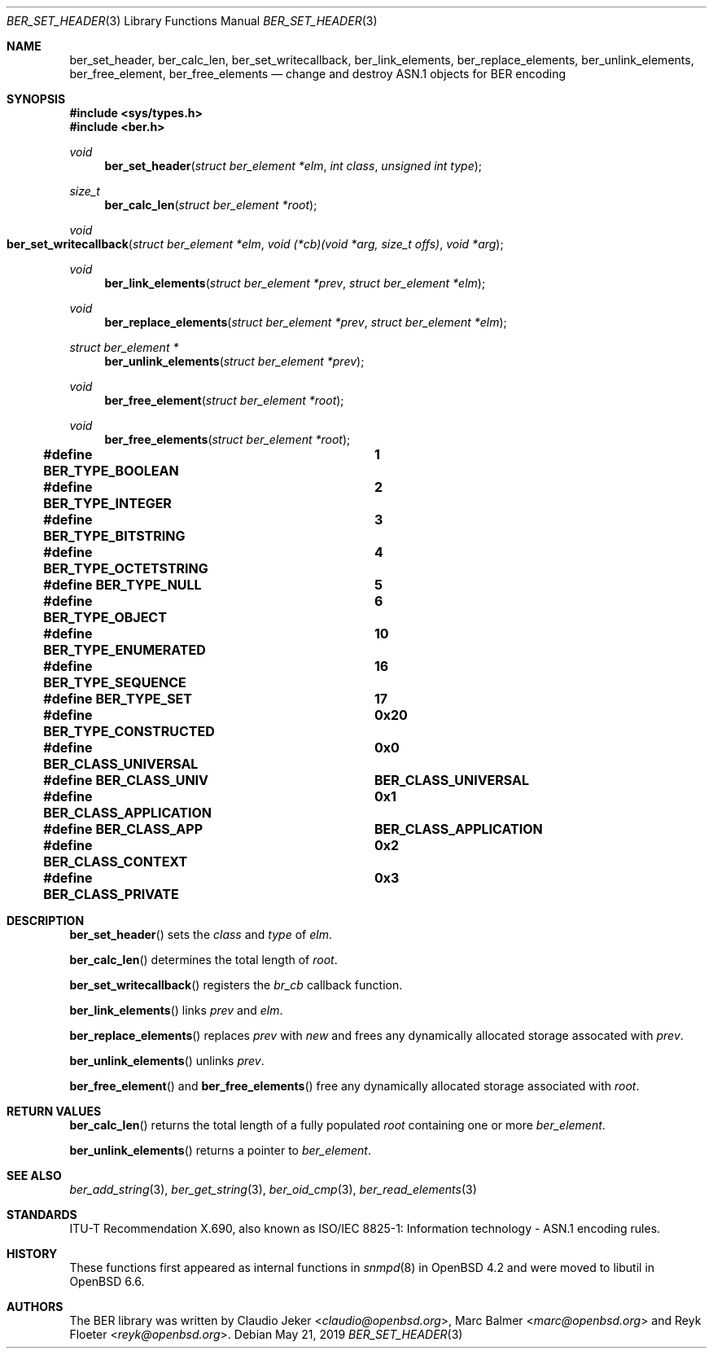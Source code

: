 .\" $OpenBSD: ber_set_header.3,v 1.2 2019/05/21 12:30:07 rob Exp $
.\"
.\" Copyright (c) 2007, 2012 Reyk Floeter <reyk@openbsd.org>
.\"
.\" Permission to use, copy, modify, and distribute this software for any
.\" purpose with or without fee is hereby granted, provided that the above
.\" copyright notice and this permission notice appear in all copies.
.\"
.\" THE SOFTWARE IS PROVIDED "AS IS" AND THE AUTHOR DISCLAIMS ALL WARRANTIES
.\" WITH REGARD TO THIS SOFTWARE INCLUDING ALL IMPLIED WARRANTIES OF
.\" MERCHANTABILITY AND FITNESS. IN NO EVENT SHALL THE AUTHOR BE LIABLE FOR
.\" ANY SPECIAL, DIRECT, INDIRECT, OR CONSEQUENTIAL DAMAGES OR ANY DAMAGES
.\" WHATSOEVER RESULTING FROM LOSS OF USE, DATA OR PROFITS, WHETHER IN AN
.\" ACTION OF CONTRACT, NEGLIGENCE OR OTHER TORTIOUS ACTION, ARISING OUT OF
.\" OR IN CONNECTION WITH THE USE OR PERFORMANCE OF THIS SOFTWARE.
.\"
.Dd $Mdocdate: May 21 2019 $
.Dt BER_SET_HEADER 3
.Os
.Sh NAME
.Nm ber_set_header ,
.Nm ber_calc_len ,
.Nm ber_set_writecallback ,
.Nm ber_link_elements ,
.Nm ber_replace_elements ,
.Nm ber_unlink_elements ,
.Nm ber_free_element ,
.Nm ber_free_elements
.Nd change and destroy ASN.1 objects for BER encoding
.Sh SYNOPSIS
.In sys/types.h
.In ber.h
.Ft "void"
.Fn "ber_set_header" "struct ber_element *elm" "int class" "unsigned int type"
.Ft "size_t"
.Fn "ber_calc_len" "struct ber_element *root"
.Ft "void"
.Fo "ber_set_writecallback"
.Fa "struct ber_element *elm"
.Fa "void (*cb)(void *arg, size_t offs)"
.Fa "void *arg"
.Fc
.Ft "void"
.Fn "ber_link_elements" "struct ber_element *prev" "struct ber_element *elm"
.Ft "void"
.Fn "ber_replace_elements" "struct ber_element *prev" "struct ber_element *elm"
.Ft "struct ber_element *"
.Fn "ber_unlink_elements" "struct ber_element *prev"
.Ft "void"
.Fn "ber_free_element" "struct ber_element *root"
.Ft "void"
.Fn "ber_free_elements" "struct ber_element *root"
.Pp
.Fd #define BER_TYPE_BOOLEAN			1
.Fd #define BER_TYPE_INTEGER			2
.Fd #define BER_TYPE_BITSTRING		3
.Fd #define BER_TYPE_OCTETSTRING		4
.Fd #define BER_TYPE_NULL			5
.Fd #define BER_TYPE_OBJECT			6
.Fd #define BER_TYPE_ENUMERATED		10
.Fd #define BER_TYPE_SEQUENCE		16
.Fd #define BER_TYPE_SET			17
.Pp
.Fd #define BER_TYPE_CONSTRUCTED		0x20
.Pp
.Fd #define BER_CLASS_UNIVERSAL		0x0
.Fd #define BER_CLASS_UNIV			BER_CLASS_UNIVERSAL
.Fd #define BER_CLASS_APPLICATION		0x1
.Fd #define BER_CLASS_APP			BER_CLASS_APPLICATION
.Fd #define BER_CLASS_CONTEXT		0x2
.Fd #define BER_CLASS_PRIVATE		0x3
.Sh DESCRIPTION
.Fn ber_set_header
sets the
.Fa class
and
.Fa type
of
.Fa elm .
.Pp
.Fn ber_calc_len
determines the total length of
.Fa root .
.Pp
.Fn ber_set_writecallback
registers the
.Vt br_cb
callback function.
.Pp
.Fn ber_link_elements
links
.Fa prev
and
.Fa elm .
.Pp
.Fn ber_replace_elements
replaces
.Fa prev
with
.Fa new
and frees any dynamically allocated storage assocated with
.Fa prev .
.Pp
.Fn ber_unlink_elements
unlinks
.Fa prev .
.Pp
.Fn ber_free_element
and
.Fn ber_free_elements
free any dynamically allocated storage associated with
.Fa root .
.Sh RETURN VALUES
.Fn ber_calc_len
returns the total length of a fully populated
.Fa root
containing one or more
.Vt ber_element .
.Pp
.Fn ber_unlink_elements
returns a pointer to
.Vt ber_element .
.Sh SEE ALSO
.Xr ber_add_string 3 ,
.Xr ber_get_string 3 ,
.Xr ber_oid_cmp 3 ,
.Xr ber_read_elements 3
.Sh STANDARDS
ITU-T Recommendation X.690, also known as ISO/IEC 8825-1:
Information technology - ASN.1 encoding rules.
.Sh HISTORY
These functions first appeared as internal functions in
.Xr snmpd 8
in
.Ox 4.2
and were moved to libutil in
.Ox 6.6 .
.Sh AUTHORS
.An -nosplit
The BER library was written by
.An Claudio Jeker Aq Mt claudio@openbsd.org ,
.An Marc Balmer Aq Mt marc@openbsd.org
and
.An Reyk Floeter Aq Mt reyk@openbsd.org .
